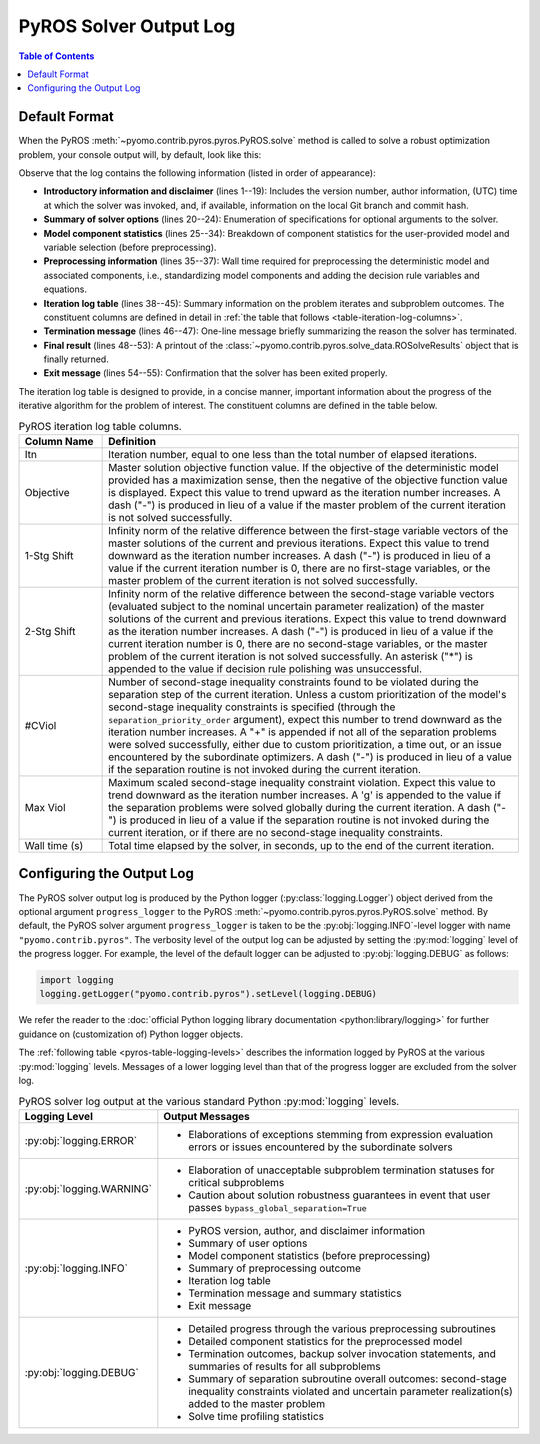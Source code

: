 .. _pyros_solver_log:

=======================
PyROS Solver Output Log
=======================

.. contents:: Table of Contents
   :depth: 1
   :local:


.. _pyros_solver_log_appearance:

Default Format
==============

When the PyROS
:meth:`~pyomo.contrib.pyros.pyros.PyROS.solve` method
is called to solve a robust optimization problem,
your console output will, by default, look like this:

.. _solver-log-snippet:

.. code-block:: text
   :caption: PyROS solver output log for the :ref:`Quickstart example <pyros_quickstart_example-two-stg>`.
   :linenos:

   ==============================================================================
   PyROS: The Pyomo Robust Optimization Solver, v1.3.11.
          Pyomo version: 6.9.5.dev0 (devel {main})
          Commit hash: unknown
          Invoked at UTC 2025-10-18T00:00:00.000000+00:00
   
   Developed by: Natalie M. Isenberg (1), Jason A. F. Sherman (1),
                 John D. Siirola (2), Chrysanthos E. Gounaris (1)
   (1) Carnegie Mellon University, Department of Chemical Engineering
   (2) Sandia National Laboratories, Center for Computing Research
   
   The developers gratefully acknowledge support from the U.S. Department
   of Energy's Institute for the Design of Advanced Energy Systems (IDAES).
   ==============================================================================
   ================================= DISCLAIMER =================================
   PyROS is currently under active development. 
   Please provide feedback and/or report any issues by creating a ticket at
   https://github.com/Pyomo/pyomo/issues/new/choose
   ==============================================================================
   User-provided solver options:
    objective_focus=<ObjectiveType.worst_case: 1>
    decision_rule_order=1
    solve_master_globally=True
   ------------------------------------------------------------------------------
   Model Statistics (before preprocessing):
     Number of variables : 4
       First-stage variables : 1
       Second-stage variables : 1
       State variables : 2
     Number of uncertain parameters : 2
     Number of constraints : 4
       Equality constraints : 2
       Inequality constraints : 2
   ------------------------------------------------------------------------------
   Preprocessing...
   Done preprocessing; required wall time of 0.004s.
   ------------------------------------------------------------------------------
   Itn  Objective    1-Stg Shift  2-Stg Shift  #CViol  Max Viol     Wall Time (s)
   ------------------------------------------------------------------------------
   0     5.4079e+03  -            -            3       7.9226e+00   0.209        
   1     5.4079e+03  6.0451e-10   1.0717e-10   2       1.0250e-01   0.476        
   2     6.5403e+03  1.0018e-01   7.4564e-03   1       1.0249e-02   0.786        
   3     6.5403e+03  1.9372e-16   2.0321e-05   2       8.7074e-03   1.132        
   4     6.5403e+03  0.0000e+00   2.0311e-05   0       1.2310e-06g  1.956        
   ------------------------------------------------------------------------------
   Robust optimal solution identified.
   ------------------------------------------------------------------------------
   Termination stats:
    Iterations            : 5
    Solve time (wall s)   : 1.956
    Final objective value : 6.5403e+03
    Termination condition : pyrosTerminationCondition.robust_optimal
   ------------------------------------------------------------------------------
   All done. Exiting PyROS.
   ==============================================================================



Observe that the log contains the following information
(listed in order of appearance):


* **Introductory information and disclaimer** (lines 1--19):
  Includes the version number, author
  information, (UTC) time at which the solver was invoked,
  and, if available, information on the local Git branch and
  commit hash.
* **Summary of solver options** (lines 20--24): Enumeration of
  specifications for optional arguments to the solver.
* **Model component statistics** (lines 25--34):
  Breakdown of component statistics for the user-provided model
  and variable selection (before preprocessing).
* **Preprocessing information** (lines 35--37):
  Wall time required for preprocessing
  the deterministic model and associated components,
  i.e., standardizing model components and adding the decision rule
  variables and equations.
* **Iteration log table** (lines 38--45):
  Summary information on the problem iterates and subproblem outcomes.
  The constituent columns are defined in detail in
  :ref:`the table that follows <table-iteration-log-columns>`.
* **Termination message** (lines 46--47): One-line message briefly summarizing
  the reason the solver has terminated.
* **Final result** (lines 48--53):
  A printout of the
  :class:`~pyomo.contrib.pyros.solve_data.ROSolveResults`
  object that is finally returned.
* **Exit message** (lines 54--55): Confirmation that the
  solver has been exited properly.

The iteration log table is designed to provide, in a concise manner,
important information about the progress of the iterative algorithm for
the problem of interest.
The constituent columns are defined in the
table below.

.. _pyros-table-iteration-log-columns:

.. list-table:: PyROS iteration log table columns.
   :widths: 10 50
   :header-rows: 1

   * - Column Name
     - Definition
   * - Itn
     - Iteration number, equal to one less than the total number of elapsed
       iterations.
   * - Objective
     - Master solution objective function value.
       If the objective of the deterministic model provided
       has a maximization sense,
       then the negative of the objective function value is displayed.
       Expect this value to trend upward as the iteration number
       increases.
       A dash ("-") is produced in lieu of a value if the master
       problem of the current iteration is not solved successfully.
   * - 1-Stg Shift
     - Infinity norm of the relative difference between the first-stage
       variable vectors of the master solutions of the current
       and previous iterations. Expect this value to trend
       downward as the iteration number increases.
       A dash ("-") is produced in lieu of a value
       if the current iteration number is 0,
       there are no first-stage variables,
       or the master problem of the current iteration is not solved successfully.
   * - 2-Stg Shift
     - Infinity norm of the relative difference between the second-stage
       variable vectors (evaluated subject to the nominal uncertain
       parameter realization) of the master solutions of the current
       and previous iterations. Expect this value to trend
       downward as the iteration number increases.
       A dash ("-") is produced in lieu of a value
       if the current iteration number is 0,
       there are no second-stage variables,
       or the master problem of the current iteration is not solved successfully.
       An asterisk ("*") is appended to the value if decision rule
       polishing was unsuccessful.
   * - #CViol
     - Number of second-stage inequality constraints found to be violated during
       the separation step of the current iteration.
       Unless a custom prioritization of the model's second-stage inequality
       constraints is specified (through the ``separation_priority_order`` argument),
       expect this number to trend downward as the iteration number increases.
       A "+" is appended if not all of the separation problems
       were solved successfully, either due to custom prioritization, a time out,
       or an issue encountered by the subordinate optimizers.
       A dash ("-") is produced in lieu of a value if the separation
       routine is not invoked during the current iteration.
   * - Max Viol
     - Maximum scaled second-stage inequality constraint violation.
       Expect this value to trend downward as the iteration number increases.
       A 'g' is appended to the value if the separation problems were solved
       globally during the current iteration.
       A dash ("-") is produced in lieu of a value if the separation
       routine is not invoked during the current iteration, or if there are
       no second-stage inequality constraints.
   * - Wall time (s)
     - Total time elapsed by the solver, in seconds, up to the end of the
       current iteration.


.. _pyros_solver_log_verbosity:

Configuring the Output Log
==========================

The PyROS solver output log is produced by the
Python logger (:py:class:`logging.Logger`) object
derived from the optional argument ``progress_logger``
to the PyROS :meth:`~pyomo.contrib.pyros.pyros.PyROS.solve` method.
By default, the PyROS solver argument ``progress_logger``
is taken to be the :py:obj:`logging.INFO`-level
logger with name ``"pyomo.contrib.pyros"``.
The verbosity level of the output log can be adjusted by setting the
:py:mod:`logging` level of the progress logger.
For example, the level of the default logger can be adjusted to
:py:obj:`logging.DEBUG` as follows:

.. code-block::

   import logging
   logging.getLogger("pyomo.contrib.pyros").setLevel(logging.DEBUG)


We refer the reader to the
:doc:`official Python logging library documentation <python:library/logging>`
for further guidance on (customization of) Python logger objects.


The :ref:`following table <pyros-table-logging-levels>`
describes the information logged by PyROS at the various :py:mod:`logging` levels.
Messages of a lower logging level than that of the progress logger
are excluded from the solver log.


.. _pyros-table-logging-levels:

.. list-table:: PyROS solver log output at the various standard Python :py:mod:`logging` levels.
   :widths: 10 50
   :header-rows: 1

   * - Logging Level
     - Output Messages
   * - :py:obj:`logging.ERROR`
     - * Elaborations of exceptions stemming from expression
         evaluation errors or issues encountered by the subordinate solvers
   * - :py:obj:`logging.WARNING`
     - * Elaboration of unacceptable subproblem termination statuses
         for critical subproblems
       * Caution about solution robustness guarantees in event that
         user passes ``bypass_global_separation=True``
   * - :py:obj:`logging.INFO`
     - * PyROS version, author, and disclaimer information
       * Summary of user options
       * Model component statistics (before preprocessing)
       * Summary of preprocessing outcome
       * Iteration log table
       * Termination message and summary statistics
       * Exit message
   * - :py:obj:`logging.DEBUG`
     - * Detailed progress through the various preprocessing subroutines
       * Detailed component statistics for the preprocessed model
       * Termination outcomes, backup solver invocation statements,
         and summaries of results for all subproblems
       * Summary of separation subroutine overall outcomes:
         second-stage inequality constraints violated and
         uncertain parameter realization(s) added to the master problem
       * Solve time profiling statistics
